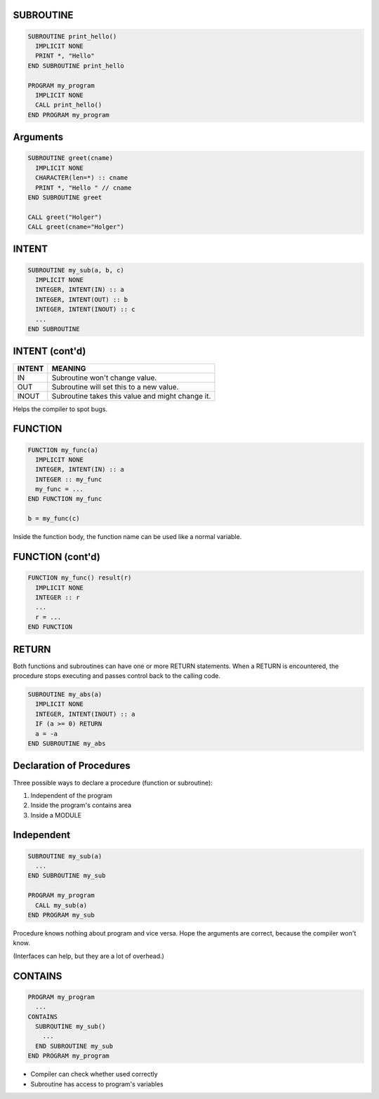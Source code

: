 SUBROUTINE
==========

.. code-block:: fortran

   SUBROUTINE print_hello()
     IMPLICIT NONE
     PRINT *, "Hello"
   END SUBROUTINE print_hello

   PROGRAM my_program
     IMPLICIT NONE
     CALL print_hello()
   END PROGRAM my_program


Arguments
=========

.. code-block:: fortran

   SUBROUTINE greet(cname)
     IMPLICIT NONE
     CHARACTER(len=*) :: cname
     PRINT *, "Hello " // cname
   END SUBROUTINE greet

   CALL greet("Holger")
   CALL greet(cname="Holger")


INTENT
======

.. code-block:: fortran

   SUBROUTINE my_sub(a, b, c)
     IMPLICIT NONE
     INTEGER, INTENT(IN) :: a
     INTEGER, INTENT(OUT) :: b
     INTEGER, INTENT(INOUT) :: c
     ...
   END SUBROUTINE


INTENT (cont'd)
===============

+--------+-----------------------------------+
| INTENT | MEANING                           |
+========+===================================+
| IN     | Subroutine won't change value.    |
+--------+-----------------------------------+
| OUT    | Subroutine will set this to a new |
|        | value.                            |
+--------+-----------------------------------+
| INOUT  | Subroutine takes this value and   |
|        | might change it.                  |
+--------+-----------------------------------+

Helps the compiler to spot bugs.


FUNCTION
========

.. code-block:: fortran

   FUNCTION my_func(a)
     IMPLICIT NONE
     INTEGER, INTENT(IN) :: a
     INTEGER :: my_func
     my_func = ...
   END FUNCTION my_func

   b = my_func(c)

Inside the function body, the function name can be used like a normal variable.


FUNCTION (cont'd)
=================

.. code-block:: fortran

   FUNCTION my_func() result(r)
     IMPLICIT NONE
     INTEGER :: r
     ...
     r = ...
   END FUNCTION


RETURN
======

Both functions and subroutines can have one or more RETURN statements.
When a RETURN is encountered, the procedure stops executing and passes control
back to the calling code.

.. code-block:: fortran
   
   SUBROUTINE my_abs(a)
     IMPLICIT NONE
     INTEGER, INTENT(INOUT) :: a
     IF (a >= 0) RETURN
     a = -a
   END SUBROUTINE my_abs


Declaration of Procedures
=========================

Three possible ways to declare a procedure (function or subroutine):

1) Independent of the program
2) Inside the program's contains area
3) Inside a MODULE

Independent
===========

.. code-block:: fortran

   SUBROUTINE my_sub(a)
     ...
   END SUBROUTINE my_sub

   PROGRAM my_program
     CALL my_sub(a)
   END PROGRAM my_sub

Procedure knows nothing about program and vice versa.
Hope the arguments are correct, because the compiler won't know.

(Interfaces can help, but they are a lot of overhead.)

CONTAINS
========

.. code-block:: fortran

   PROGRAM my_program
     ...
   CONTAINS
     SUBROUTINE my_sub()
       ...
     END SUBROUTINE my_sub
   END PROGRAM my_program

* Compiler can check whether used correctly
* Subroutine has access to program's variables
